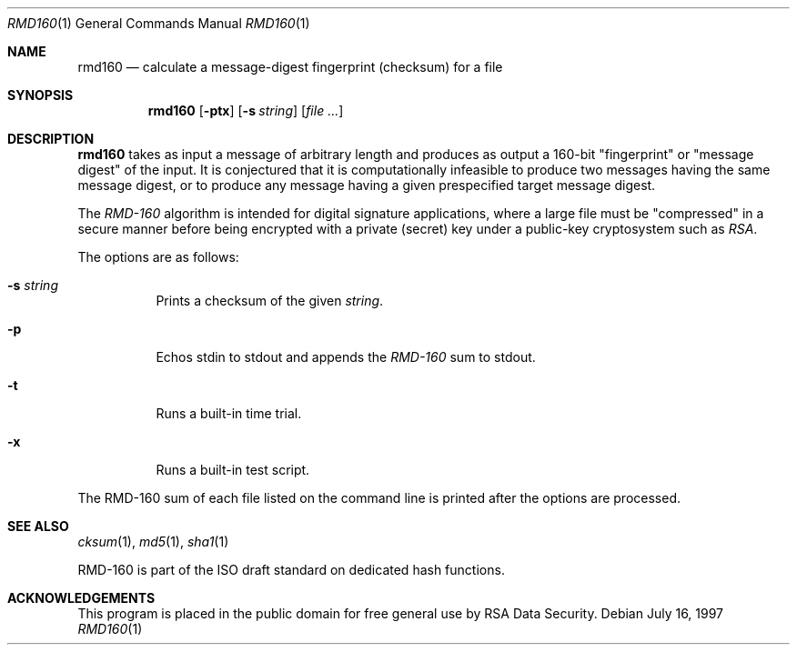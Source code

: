 .\"	$OpenBSD: rmd160.1,v 1.6 2000/03/23 21:10:22 aaron Exp $
.\"
.Dd July 16, 1997
.Dt RMD160 1
.Os
.Sh NAME
.Nm rmd160
.Nd calculate a message-digest fingerprint (checksum) for a file
.Sh SYNOPSIS
.Nm rmd160
.Op Fl ptx
.Op Fl s Ar string
.Op Ar file ...
.Sh DESCRIPTION
.Nm
takes as input a message of arbitrary length and produces
as output a 160-bit "fingerprint" or "message digest" of the input.
It is conjectured that it is computationally infeasible to produce
two messages having the same message digest, or to produce any
message having a given prespecified target message digest.
.Pp
The
.Em RMD-160
algorithm is intended for digital signature applications, where a
large file must be "compressed" in a secure manner before being
encrypted with a private (secret) key under a public-key cryptosystem
such as
.Em RSA .
.Pp
The options are as follows:
.Bl -tag -width Ds
.It Fl s Ar string
Prints a checksum of the given
.Ar string .
.It Fl p
Echos stdin to stdout and appends the
.Em RMD-160
sum to stdout.
.It Fl t
Runs a built-in time trial.
.It Fl x
Runs a built-in test script.
.El
.Pp
The RMD-160
sum of each file listed on the command line is printed after the options
are processed.
.Sh SEE ALSO
.Xr cksum 1 ,
.Xr md5 1 ,
.Xr sha1 1
.Pp
RMD-160 is part of the ISO draft standard
.St "ISO/IEC DIS 10118-3"
on dedicated hash functions.
.Sh ACKNOWLEDGEMENTS
This program is placed in the public domain for free general use by
RSA Data Security.
